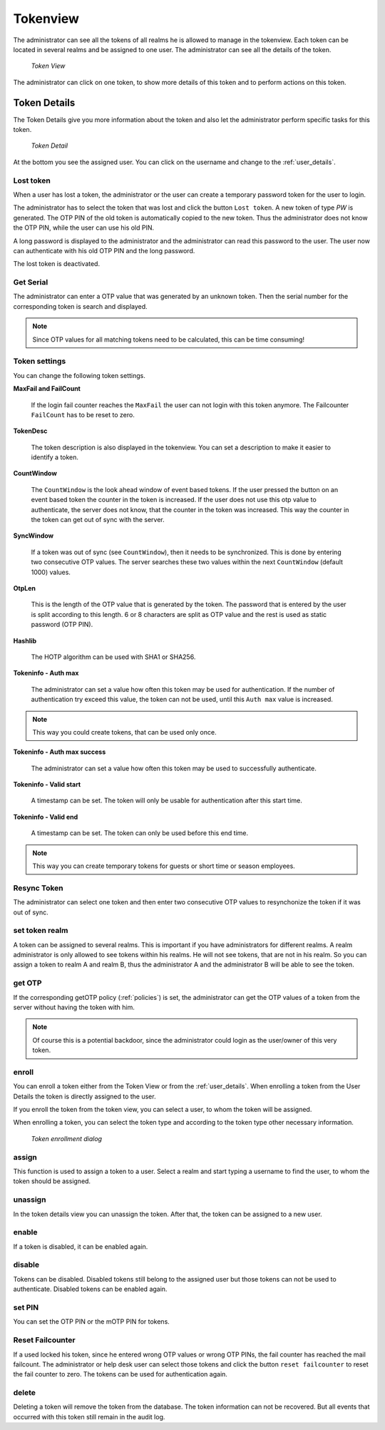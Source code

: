 .. _tokenview:

Tokenview
=========

.. index:: tokenview

The administrator can see all the tokens of all realms he is allowed to manage in the
tokenview. Each token can be located in several realms and be assigned to one 
user. The administrator can see all the details of the token.

.. figure:: token-view.png
   :width: 500

   *Token View*

The administrator can click on one token, to show more details of this token
and to perform actions on this token.

.. _token_details:

Token Details
-------------

The Token Details give you more information about the token and also let the
administrator perform specific tasks for this token.

.. figure:: token-detail.png
   :width: 500

   *Token Detail*

At the bottom you see the assigned user. You can click on the username and
change to the :ref:`user_details`.

Lost token
..........

.. index:: Lost token

When a user has lost a token, the administrator or the user can create a
temporary password token for the user to login.

The administrator has to select the token that was lost and click the button 
``Lost token``. A new token of type *PW* is generated. The OTP PIN of the
old token is automatically copied to the new token. Thus the administrator
does not know the OTP PIN, while the user can use his old PIN.

A long password is displayed to the administrator and the administrator
can read this password to the user. The user now can authenticate
with his old OTP PIN and the long password.

The lost token is deactivated.

.. _get_serial:

Get Serial
..........

.. index:: Get Serial (Determine Serial by OTP)

The administrator can enter a OTP value that was generated by an unknown token.
Then the serial number for the corresponding token is search and displayed.

.. note:: Since OTP values for all matching tokens need to be calculated,
    this can be time consuming!

.. _tokeninfo:

Token settings
..............

.. index:: maxfail, failcount, token description, count window

You can change the following token settings.

**MaxFail and FailCount**

   If the login fail counter reaches the ``MaxFail`` the user can not login
   with this token anymore. The Failcounter ``FailCount`` has to be reset
   to zero.

**TokenDesc**

   The token description is also displayed in the tokenview. You can 
   set a description to make it easier to identify a token.

**CountWindow**

   The ``CountWindow``  is the look ahead window of event based tokens.
   If the user pressed the button on an event based token the counter
   in the token is increased. If the user does not use this otp value
   to authenticate, the server does not know, that the counter in the 
   token was increased. 
   This way the counter in the token can get
   out of sync with the server. 

.. index:: syncwindow, out of sync

**SyncWindow**

   If a token was out of sync (see ``CountWindow``), then it needs to
   be synchronized. This is done by entering two consecutive OTP values.
   The server searches these two values within the next ``CountWindow`` 
   (default 1000) values.

.. index:: OTP length

**OtpLen**

   This is the length of the OTP value that is generated by the token.
   The password that is entered by the user is split according to
   this length. 6 or 8 characters are split as OTP value and the
   rest is used as static password (OTP PIN).

**Hashlib**

   The HOTP algorithm can be used with SHA1 or SHA256.

**Tokeninfo - Auth max**

   The administrator can set a value how often this token 
   may be used for authentication. If the number of authentication
   try exceed this value, the token can not be used, until this
   ``Auth max`` value is increased.

.. note:: This way you could create tokens, that can be used only once.

**Tokeninfo - Auth max success**

   The administrator can set a value how often this token
   may be used to successfully authenticate.

**Tokeninfo - Valid start**

   A timestamp can be set. The token will only be usable for authentication
   after this start time.

**Tokeninfo - Valid end**

   A timestamp can be set. The token can only be used before this end time.
  
.. note:: This way you can create temporary tokens for guests or 
   short time or season employees.

Resync Token
............

.. index:: resync token

The administrator can select one token and then enter two consecutive 
OTP values to resynchonize the token if it was out of sync.

set token realm
...............

A token can be assigned to several realms. This is important if you
have administrators for different realms.
A realm administrator is only allowed to see tokens within his realms.
He will not see tokens, that are not in his realm.
So you can assign a token to realm A and realm B, thus the administrator A
and the administrator B will be able to see the token.

get OTP
.......

If the corresponding getOTP policy (:ref:`policies`) is set, the administrator
can get the OTP values of a token from the server without having the token
with him.

.. note:: Of course this is a potential backdoor, since the administrator
   could login as the user/owner of this very token.


.. _enroll_token:

enroll
......

.. index:: enroll token

You can enroll a token either from the Token View or from the
:ref:`user_details`. When enrolling a token from the User Details the token
is directly assigned to the user.

If you enroll the token from the token view, you can select a user, to whom
the token will be assigned.

When enrolling a token, you can select the token type and according to the
token type other necessary information.

.. figure:: token-enroll.png
   :width: 500

   *Token enrollment dialog*


assign
......

This function is used to assign a token to a user.
Select a realm and start typing a username to find the user, to whom the
token should be assigned.

unassign
........

In the token details view you can unassign the token. After that, the token
can be assigned to a new user.

enable
......

If a token is disabled, it can be enabled again.

disable
.......

Tokens can be disabled. Disabled tokens still belong to the assigned user
but those tokens can not be used to authenticate. Disabled tokens can
be enabled again.

set PIN
.......

You can set the OTP PIN or the mOTP PIN for tokens.

Reset Failcounter
.................

If a used locked his token, since he entered wrong OTP values or
wrong OTP PINs, the fail counter has reached the mail failcount.
The administrator or help desk user can select those tokens and
click the button ``reset failcounter`` to reset the fail counter
to zero.
The tokens can be used for authentication again.

delete
......

Deleting a token will remove the
token from the database.
The token information can not be recovered. But all events that
occurred with this token still remain in the audit log.
